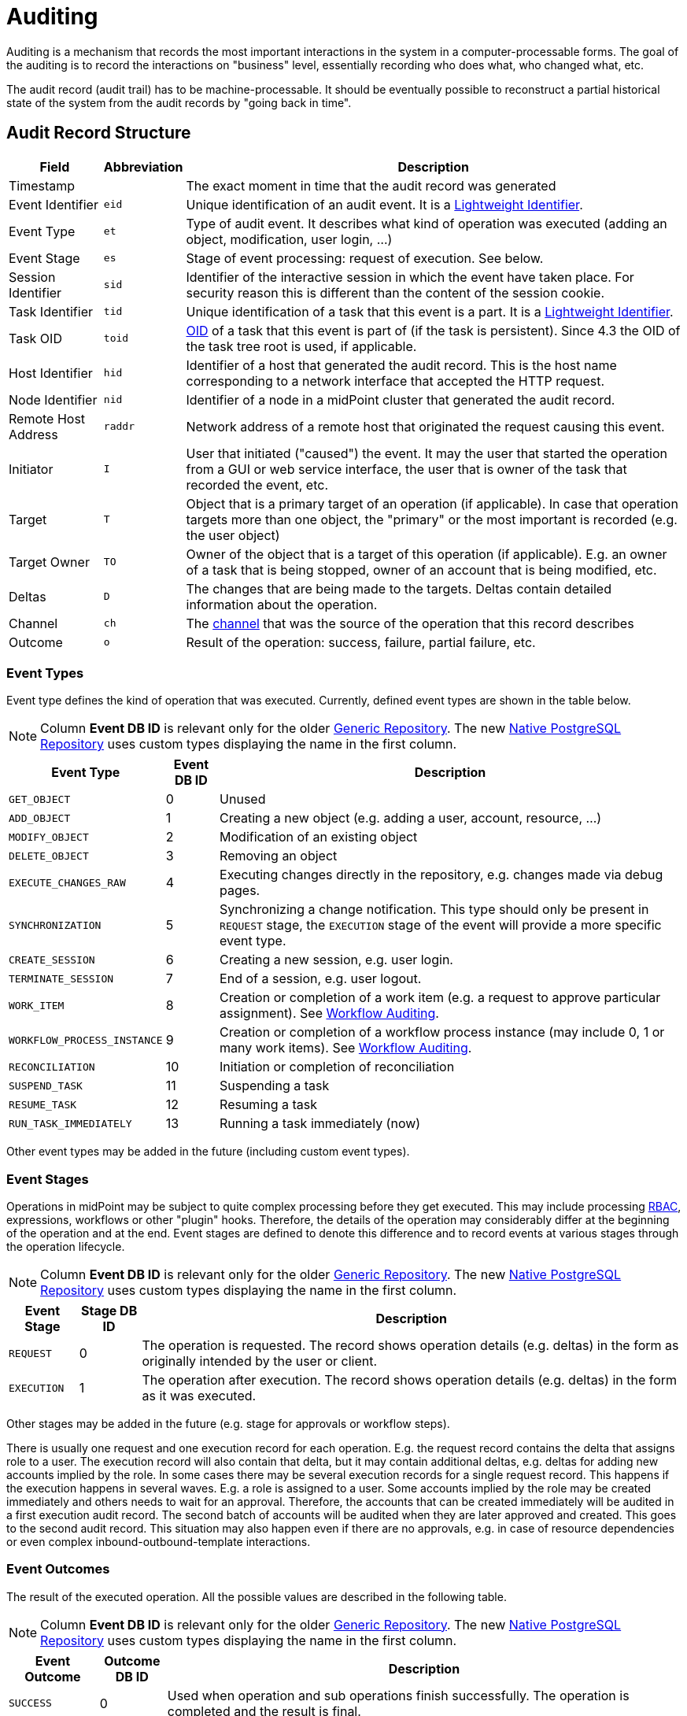 = Auditing
:page-wiki-name: Auditing
:page-wiki-id: 655421
:page-wiki-metadata-create-user: semancik
:page-wiki-metadata-create-date: 2011-04-29T12:15:15.316+02:00
:page-wiki-metadata-modify-user: mederly
:page-wiki-metadata-modify-date: 2021-03-02T17:24:07.458+01:00
:page-midpoint-feature: true
:page-alias: { "parent" : "/midpoint/features/current/" }
:page-upkeep-status: orange
:page-toc: top

Auditing is a mechanism that records the most important interactions in the system in a computer-processable forms.
The goal of the auditing is to record the interactions on "business" level, essentially recording who does what, who changed what, etc.

The audit record (audit trail) has to be machine-processable.
It should be eventually possible to reconstruct a partial historical state of the system from the audit records by "going back in time".

== Audit Record Structure

[%autowidth]
|===
| Field | Abbreviation | Description

| Timestamp
|
| The exact moment in time that the audit record was generated

| Event Identifier
| `eid`
| Unique identification of an audit event.
It is a xref:/midpoint/architecture/concepts/lightweight-identifier/[Lightweight Identifier].

| Event Type
| `et`
| Type of audit event.
It describes what kind of operation was executed (adding an object, modification, user login, ...)

| Event Stage
| `es`
| Stage of event processing: request of execution.
See below.

| Session Identifier
| `sid`
| Identifier of the interactive session in which the event have taken place.
For security reason this is different than the content of the session cookie.

| Task Identifier
| `tid`
| Unique identification of a task that this event is a part.
It is a xref:/midpoint/architecture/concepts/lightweight-identifier/[Lightweight Identifier].

| Task OID
| `toid`
| xref:/midpoint/devel/prism/concepts/object-identifier/[OID] of a task that this event is part of (if the task is persistent).
Since 4.3 the OID of the task tree root is used, if applicable.

| Host Identifier
| `hid`
| Identifier of a host that generated the audit record.
This is the host name corresponding to a network interface that accepted the HTTP request.

| Node Identifier
| `nid`
| Identifier of a node in a midPoint cluster that generated the audit record.

| Remote Host Address
| `raddr`
| Network address of a remote host that originated the request causing this event.

| Initiator
| `I`
| User that initiated ("caused") the event.
It may the user that started the operation from a GUI or web service interface, the user that is owner of the task that recorded the event, etc.

| Target
| `T`
| Object that is a primary target of an operation (if applicable).
In case that operation targets more than one object, the "primary" or the most important is recorded (e.g. the user object)

| Target Owner
| `TO`
| Owner of the object that is a target of this operation (if applicable).
E.g. an owner of a task that is being stopped, owner of an account that is being modified, etc.

| Deltas
| `D`
| The changes that are being made to the targets.
Deltas contain detailed information about the operation.

| Channel
| `ch`
| The xref:/midpoint/reference/concepts/channel/[channel] that was the source of the operation that this record describes

| Outcome
| `o`
| Result of the operation: success, failure, partial failure, etc.

|===

=== Event Types

Event type defines the kind of operation that was executed.
Currently, defined event types are shown in the table below.

[NOTE]
Column *Event DB ID* is relevant only for the older xref:/midpoint/reference/repository/generic/generic-audit/[Generic Repository].
The new xref:/midpoint/reference/repository/native-audit/[Native PostgreSQL Repository] uses custom types displaying the name in the first column.

[%autowidth]
|===
| Event Type | Event DB ID | Description

| `GET_OBJECT`
| 0
| Unused

| `ADD_OBJECT`
| 1
| Creating a new object (e.g. adding a user, account, resource, ...)

| `MODIFY_OBJECT`
| 2
| Modification of an existing object

| `DELETE_OBJECT`
| 3
| Removing an object

| `EXECUTE_CHANGES_RAW`
| 4
| Executing changes directly in the repository, e.g. changes made via debug pages.

| `SYNCHRONIZATION`
| 5
| Synchronizing a change notification.
This type should only be present in `REQUEST` stage, the `EXECUTION` stage of the event will provide a more specific event type.

| `CREATE_SESSION`
| 6
| Creating a new session, e.g. user login.

| `TERMINATE_SESSION`
| 7
| End of a session, e.g. user logout.

| `WORK_ITEM`
| 8
| Creation or completion of a work item (e.g. a request to approve particular assignment).
See xref:/midpoint/architecture/archive/subsystems/model/workflow-3/workflow-auditing/[Workflow Auditing].

| `WORKFLOW_PROCESS_INSTANCE`
| 9
| Creation or completion of a workflow process instance (may include 0, 1 or many work items).
See xref:/midpoint/architecture/archive/subsystems/model/workflow-3/workflow-auditing/[Workflow Auditing].

| `RECONCILIATION`
| 10
| Initiation or completion of reconciliation

| `SUSPEND_TASK`
| 11
| Suspending a task

| `RESUME_TASK`
| 12
| Resuming a task

| `RUN_TASK_IMMEDIATELY`
| 13
| Running a task immediately (now)

|===

Other event types may be added in the future (including custom event types).

=== Event Stages

Operations in midPoint may be subject to quite complex processing before they get executed.
This may include processing xref:/midpoint/reference/roles-policies/rbac/[RBAC], expressions, workflows or other "plugin" hooks.
Therefore, the details of the operation may considerably differ at the beginning of the operation and at the end.
Event stages are defined to denote this difference and to record events at various stages through the operation lifecycle.

[NOTE]
Column *Event DB ID* is relevant only for the older xref:/midpoint/reference/repository/generic/generic-audit/[Generic Repository].
The new xref:/midpoint/reference/repository/native-audit/[Native PostgreSQL Repository] uses custom types displaying the name in the first column.

[%autowidth]
|===
| Event Stage | Stage DB ID | Description

| `REQUEST`
| 0
| The operation is requested.
The record shows operation details (e.g. deltas) in the form as originally intended by the user or client.

| `EXECUTION`
| 1
| The operation after execution.
The record shows operation details (e.g. deltas) in the form as it was executed.

|===

Other stages may be added in the future (e.g. stage for approvals or workflow steps).

There is usually one request and one execution record for each operation.
E.g. the request record contains the delta that assigns role to a user.
The execution record will also contain that delta, but it may contain additional deltas, e.g. deltas for adding new accounts implied by the role.
In some cases there may be several execution records for a single request record.
This happens if the execution happens in several waves.
E.g. a role is assigned to a user.
Some accounts implied by the role may be created immediately and others needs to wait for an approval.
Therefore, the accounts that can be created immediately will be audited in a first execution audit record.
The second batch of accounts will be audited when they are later approved and created.
This goes to the second audit record.
This situation may also happen even if there are no approvals, e.g. in case of resource dependencies or even complex inbound-outbound-template interactions.

=== Event Outcomes

The result of the executed operation.
All the possible values are described in the following table.

[NOTE]
Column *Event DB ID* is relevant only for the older xref:/midpoint/reference/repository/generic/generic-audit/[Generic Repository].
The new xref:/midpoint/reference/repository/native-audit/[Native PostgreSQL Repository] uses custom types displaying the name in the first column.

[%autowidth]
|===
| Event Outcome | Outcome DB ID | Description

| `SUCCESS`
| 0
| Used when operation and sub operations finish successfully.
The operation is completed and the result is final.

| `WARNING`
| 1
| Used when operation finish successfully, but minor problem occurred.
For example operation code recovered from some error and after that operation finished successfully.
The operation is completed and the result is final.

| `PARTIAL_ERROR`
| 2
| Used when operation contains at least one operation witch status `SUCCESS`/`WARNING`
and at least one operation with status `FATAL_ERROR`.
The operation is completed and the result is final.

| `FATAL_ERROR`
| 3
| Used when operation didn't finish correctly.
The operation is completed and the result is final.

| `NOT_APPLICABLE`
| 4
| Result does not make any sense for the operation.
This is useful in cases that the operation is not supported (e.g. an optional part of the interface).
This is different from `UNKNOWN`, as in this case we really know that its result is not applicable.
In `UNKNOWN` case we know nothing.
The operation is completed and the result is final.

| `IN_PROGRESS`
| 5
| The operation is being executed.
This is set for operations that are executed asynchronously or take a significant amount of time.
Short synchronous operations do not need to set this status, they may go well with the default `UNKNOWN` status.
The operation is in progress and the final result is not yet known.

| `UNKNOWN`
| 6
| No information about operation is present.
Presence of this status usually means programming bug, e.g. someone forgot to set or compute appropriate operation result.

| `HANDLED_ERROR`
| 7
| The operation didn't finish correctly but that was expected and handled.
It is equivalent to success for all practical cases except for displaying the result.
But using success status for this situation might be misleading.
The operation is completed and the result is final.

|===

=== Initiator and Attorney

MidPoint 3.7 introduced a concept of xref:/midpoint/features/planned/power-of-attorney/[attorney].
Therefore, there is possibility that one user acts on behalf of another user.
Both users are recorded in the audit logs.
The meaning is as follows:

* *Initiator* is the (legal) entity on behalf of whom is the action executed.
It is the subject of the operation.
Authorizations of the initiator are used to evaluate access to the operation.
This is the entity who is formally responsible for the operation.
Although initiator is always a user in midPoint 3.7 and earlier, the initiator may be an organization in later midPoint versions.

* *Attorney* is the (physical) user who have executed the action.
This is the user that have logged-in to the user interface.
This is the user that pressed the button to execute the action.
This is always identity of a user and it will always be a user.
It cannot be a company or any other virtual entity.

== Audit Trails

The auditing subsystem in midPoint is designed to be pluggable.
There are currently two auditing implementations:

* auditing to log files;
* auditing to database tables.

To enable the audit implementation, `auditService` section must be added to the `audit` element of the xref:/midpoint/reference/deployment/midpoint-home-directory/#configuration-file[config.xml].
Inside the added `auditService` element, the implementation is chosen by the value of the `auditServiceFactory` element.

=== Logfile Auditing

Audit logs are recorded in a form of human-readable text records in the usual log files.
This auditing goes to the default log file (idm.log) and is turned off by default.
It is using a dedicated logger name:

.Audit Logger Name
[source]
----
com.evolveum.midpoint.audit.log
----

This logger can be directed to a specific appender to a separate audit log file using the normal logging configuration mechanism.

To enable this logger, add the following `auditService` element inside `audit` element:

[source,xml]
----
<auditService>
    <auditServiceFactoryClass>com.evolveum.midpoint.audit.impl.LoggerAuditServiceFactory</auditServiceFactoryClass>
</auditService>
----

=== Database Table Auditing

Audit service writing to database tables is closely related to the xref:/midpoint/reference/repository/[repository] implementation:

* If the xref:/midpoint/reference/repository/native-postgresql/[Native PostgreSQL Repository] is used,
see xref:/midpoint/reference/repository/native-audit/[Native PostgreSQL Audit Trail]
for more details, including how to configure it.

* If the deprcated xref:/midpoint/reference/repository/generic/[Generic SQL Repository] is used,
see xref:/midpoint/reference/repository/generic/generic-audit/[Generic SQL Audit Trail].

== XDAS

Auditing implementation in midPoint was inspired by XDAS and it is conceptually compatible with XDAS.
The actual XDAS support in midPoint is planned for the future.

link:http://www.opengroup.org/security/das/[XDAS] is a specification of distributed auditing system developed by link:http://www.opengroup.org/[Open Group].

The XDAS specification asks for a common audit log format and a common taxonomy of audit log events.

The XDAS system is composed of several components.
The components can be placed inside a single system or distributed across an organization.

Good introduction to link:http://openxdas.sourceforge.net/architecture.html[XDAS architecture] is provided by the link:http://openxdas.sourceforge.net/[OpenXDAS Project]

== Determining Remote Host Address

Normally, the remote host address is determined from the HTTP connection; as returned by the `HttpServletRequest.getRemoteAddr()` method.
However, there are situations where a trustworthy proxy server is used, so the "real" client host address can be obtained from an HTTP header created by it.
MidPoint can be set up to use such a header (if present) using the following configuration:

.Reading client address from X-Forwarded-For HTTP header
[source,xml]
----
<systemConfiguration>
  ...
  <infrastructure>
    <remoteHostAddressHeader>X-Forwarded-For</remoteHostAddressHeader>
  </infrastructure>
</systemConfiguration>
----

If there's no such header, network-level client address is used.

If the header contains more values (separated by commas), the first i.e. leftmost one is used.

== Resource oid column

[WARNING]
.EXPERIMENTAL
====
This feature is *xref:/midpoint/versioning/experimental/[experimental]*.
It means that it is not intended for production use.
The feature is not finished.
It is not stable.
The implementation may contain bugs, the configuration may change at any moment without any warning and it may not work at all.
Use at your own risk.
This feature is not covered by midPoint support.
In case that you are interested in xref:/support/subscription-sponsoring/[supporting] development of this feature, please consider purchasing link:https://evolveum.com/services/professional-support/[midPoint Platform subscription].
====

[TIP]
.MidPoint 4.2 and later
====
This feature is available only in midPoint 4.2 and later.
====

If we need work with resource oid in reporting, we can allow store resource oid for audit record to database.
For that we need to add the next snippet of code to the system configuration xml.

[source,xml]
----
<systemConfiguration>
    ...
    <audit>
        <eventRecording>
            <recordResourceOids>true</recordResourceOids>
        </eventRecording>
    </audit>
    ...
</systemConfiguration>
----

Native repository stores the information directly in `ma_audit_event` table in column `resourceOid`,
see xref:/midpoint/reference/repository/native-audit/#audit-tables[audit tables] for more details.
Generic repository uses `m_audit_resource` to store the information, see
xref:/midpoint/reference/repository/generic/generic-audit/#audit-tables[audit tables] for more details.

== Custom column

[WARNING]
.EXPERIMENTAL
====
This feature is *xref:/midpoint/versioning/experimental/[experimental]*.
It means that it is not intended for production use.
The feature is not finished.
It is not stable.
The implementation may contain bugs, the configuration may change at any moment without any warning and it may not work at all.
Use at your own risk.
This feature is not covered by midPoint support.
In case that you are interested in xref:/support/subscription-sponsoring/[supporting] development of this feature, please consider purchasing link:https://evolveum.com/services/professional-support/[midPoint Platform subscription].
====

[TIP]
.MidPoint 4.2 and later
====
This feature is available only in midPoint 4.2 and later.
====

When we need some other information in the audit table, we can store custom properties in additional custom columns in the database.
This configuration is useful only when SQL audit trail is used.

* If the xref:/midpoint/reference/repository/native-postgresql/[Native PostgreSQL Repository] is used,
see xref:/midpoint/reference/repository/native-audit/#custom-column[Custom Column] in Native SQL Audit Trail.

* If the deprcated xref:/midpoint/reference/repository/generic/[Generic SQL Repository] is used,
see xref:/midpoint/reference/repository/generic/generic-audit/#custom-column[Custom Column] in Generic SQL Audit Trail.

== Auditing of create/termination session event for channels rest and actuator

[TIP]
.MidPoint 4.2 and later
====
This feature is available only in midPoint 4.2 and later.
====

From version 4.2 channels for _rest_ and _actuator_ do not create audit records about session creation or termination by default.
You can turn it on via variable in System Configuration _audit->eventRecording->recordSessionlessAccess_.

== Separate repository configuration for audit

[TIP]
.MidPoint 4.2 and later
====
This feature is available only in midPoint 4.2 and later.
====

By default, audit uses the same data source like the main repository.
From version 4.2 it is possible to set up audit in different database.

* If the xref:/midpoint/reference/repository/native-postgresql/[Native PostgreSQL Repository] is used,
see xref:/midpoint/reference/repository/native-audit/#sql-audit-using-its-own-database[Audit to separate database] in the Native SQL Audit Trail.

* If the deprcated xref:/midpoint/reference/repository/generic/[Generic SQL Repository] is used,
see xref:/midpoint/reference/repository/generic/generic-audit/#audit-to-separate-database[Audit to separate database] in the Generic SQL Audit Trail.

== Configuration examples

It is unlikely that only audit to a logfile is used, audit to a database is typically used as well.
Because there are two different repository implementations, the examples are available on these pages:

* If the xref:/midpoint/reference/repository/native-postgresql/[Native PostgreSQL Repository] is used,
see the xref:/midpoint/reference/repository/native-audit/#configuration-examples[examples for the Native SQL Audit Trail].

* If the deprcated xref:/midpoint/reference/repository/generic/[Generic SQL Repository] is used,
see the xref:/midpoint/reference/repository/generic/generic-audit/#configuration-examples[examples for the Generic SQL Audit Trail].

== See Also

* xref:/midpoint/reference/repository/native-audit/[Native PostgreSQL Audit Trail]

* xref:/midpoint/reference/repository/generic/generic-audit/[Generic SQL Audit Trail]

